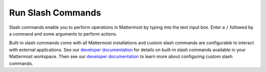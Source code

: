 Run Slash Commands
==================

|all-plans| |cloud| |self-hosted|

.. |all-plans| image:: ../images/all-plans-badge.png
  :scale: 30
  :target: https://mattermost.com/pricing
  :alt: Available in Mattermost Free and Starter subscription plans.

.. |cloud| image:: ../images/cloud-badge.png
  :scale: 30
  :target: https://mattermost.com/download
  :alt: Available for Mattermost Cloud deployments.

.. |self-hosted| image:: ../images/self-hosted-badge.png
  :scale: 30
  :target: https://mattermost.com/deploy
  :alt: Available for Mattermost Self-Hosted deployments.

Slash commands enable you to perform operations in Mattermost by typing into the text input box. Enter a ``/`` followed by a command and some arguments to perform actions.

Built-in slash commands come with all Mattermost installations and custom slash commands are configurable to interact with external applications. See our `developer documentation <https://developers.mattermost.com/integrate/admin-guide/admin-slash-commands/#built-in-commands>`__ for details on built-in slash commands available in your Mattermost workspace. Then see our `developer documentation <https://developers.mattermost.com/integrate/admin-guide/admin-slash-commands/#custom-slash-command>`__ to learn more about configuring custom slash commands.